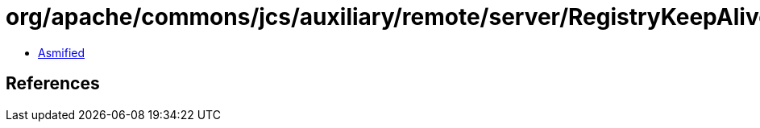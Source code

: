 = org/apache/commons/jcs/auxiliary/remote/server/RegistryKeepAliveRunner.class

 - link:RegistryKeepAliveRunner-asmified.java[Asmified]

== References

